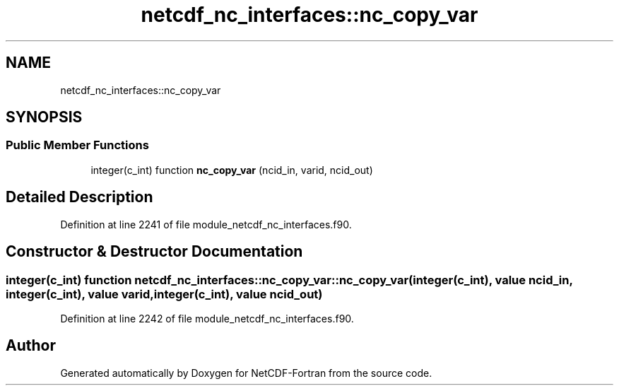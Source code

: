 .TH "netcdf_nc_interfaces::nc_copy_var" 3 "Wed Jan 17 2018" "Version 4.5.0-development" "NetCDF-Fortran" \" -*- nroff -*-
.ad l
.nh
.SH NAME
netcdf_nc_interfaces::nc_copy_var
.SH SYNOPSIS
.br
.PP
.SS "Public Member Functions"

.in +1c
.ti -1c
.RI "integer(c_int) function \fBnc_copy_var\fP (ncid_in, varid, ncid_out)"
.br
.in -1c
.SH "Detailed Description"
.PP 
Definition at line 2241 of file module_netcdf_nc_interfaces\&.f90\&.
.SH "Constructor & Destructor Documentation"
.PP 
.SS "integer(c_int) function netcdf_nc_interfaces::nc_copy_var::nc_copy_var (integer(c_int), value ncid_in, integer(c_int), value varid, integer(c_int), value ncid_out)"

.PP
Definition at line 2242 of file module_netcdf_nc_interfaces\&.f90\&.

.SH "Author"
.PP 
Generated automatically by Doxygen for NetCDF-Fortran from the source code\&.
